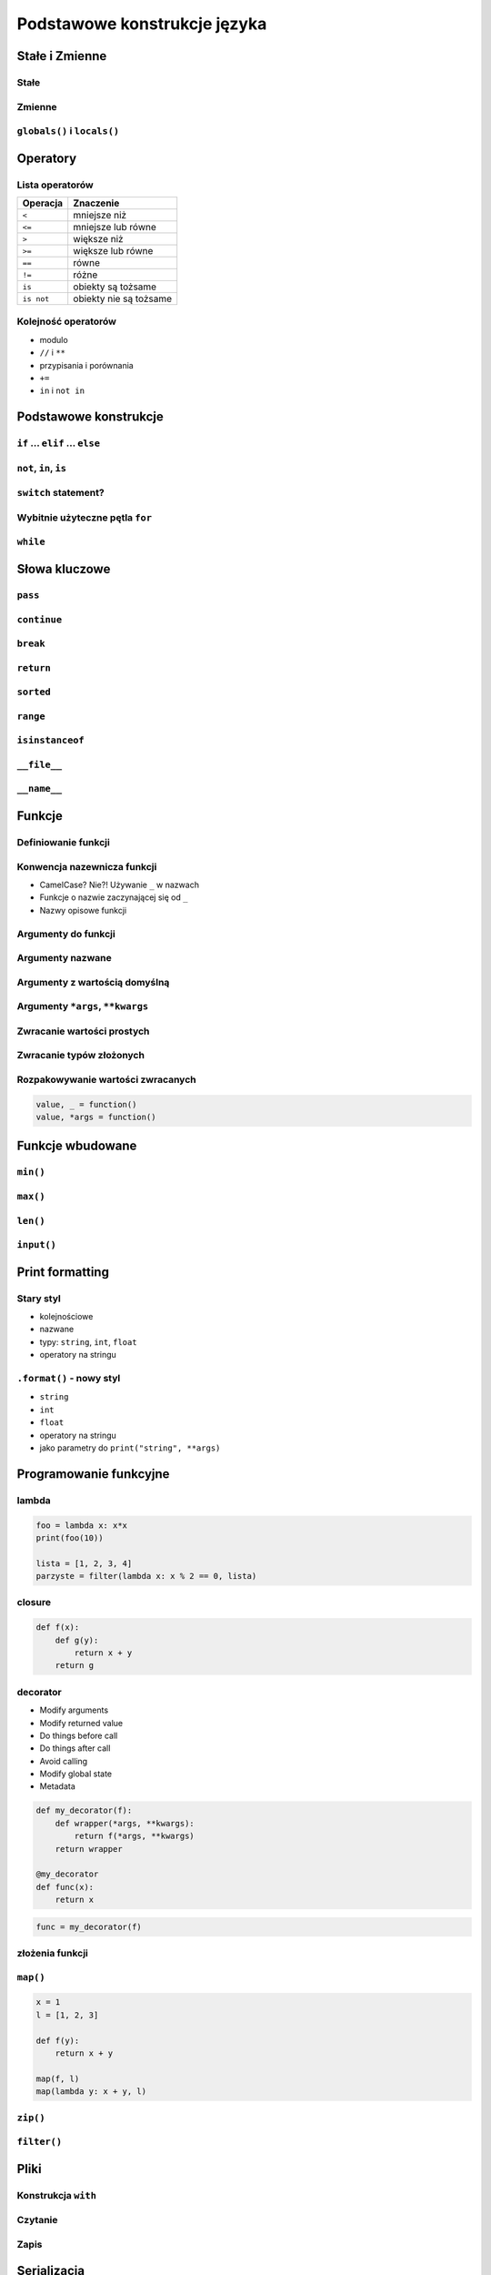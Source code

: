 *****************************
Podstawowe konstrukcje języka
*****************************


Stałe i Zmienne
===============

Stałe
-----

Zmienne
-------

``globals()`` i ``locals()``
----------------------------


Operatory
=========

Lista operatorów
----------------

+------------+-------------------------+
| Operacja   | Znaczenie               |
+============+=========================+
| ``<``      | mniejsze niż            |
+------------+-------------------------+
| ``<=``     | mniejsze lub równe      |
+------------+-------------------------+
| ``>``      | większe niż             |
+------------+-------------------------+
| ``>=``     | większe lub równe       |
+------------+-------------------------+
| ``==``     | równe                   |
+------------+-------------------------+
| ``!=``     | różne                   |
+------------+-------------------------+
| ``is``     | obiekty są tożsame      |
+------------+-------------------------+
| ``is not`` | obiekty nie są tożsame  |
+------------+-------------------------+

Kolejność operatorów
--------------------

* modulo
* ``//`` i ``**``
* przypisania i porównania
* ``+=``
* ``in`` i ``not in``


Podstawowe konstrukcje
======================

``if`` ... ``elif`` ... ``else``
--------------------------------

``not``, ``in``, ``is``
-----------------------

``switch`` statement?
---------------------

Wybitnie użyteczne pętla ``for``
--------------------------------

``while``
---------

Słowa kluczowe
==============

``pass``
--------

``continue``
------------

``break``
---------

``return``
----------

``sorted``
----------

``range``
---------

``isinstanceof``
----------------

``__file__``
------------

``__name__``
------------


Funkcje
=======

Definiowanie funkcji
--------------------

Konwencja nazewnicza funkcji
----------------------------

* CamelCase? Nie?! Używanie ``_`` w nazwach
* Funkcje o nazwie zaczynającej się od ``_``
* Nazwy opisowe funkcji

Argumenty do funkcji
--------------------

Argumenty nazwane
-----------------

Argumenty z wartością domyślną
------------------------------

Argumenty ``*args``, ``**kwargs``
---------------------------------

Zwracanie wartości prostych
---------------------------

Zwracanie typów złożonych
-------------------------

Rozpakowywanie wartości zwracanych
----------------------------------

.. code:: python

    value, _ = function()
    value, *args = function()


Funkcje wbudowane
=================

``min()``
---------

``max()``
---------

``len()``
---------

``input()``
-----------


Print formatting
================

Stary styl
----------

* kolejnościowe
* nazwane
* typy: ``string``, ``int``, ``float``
* operatory na stringu

``.format()`` - nowy styl
-------------------------

* ``string``
* ``int``
* ``float``
* operatory na stringu
* jako parametry do ``print("string", **args)``

Programowanie funkcyjne
=======================

lambda
------

.. code:: python

    foo = lambda x: x*x
    print(foo(10))

    lista = [1, 2, 3, 4]
    parzyste = filter(lambda x: x % 2 == 0, lista)

closure
-------

.. code:: python

    def f(x):
        def g(y):
            return x + y
        return g

decorator
---------

* Modify arguments
* Modify returned value
* Do things before call
* Do things after call
* Avoid calling
* Modify global state
* Metadata

.. code:: python

    def my_decorator(f):
        def wrapper(*args, **kwargs):
            return f(*args, **kwargs)
        return wrapper

    @my_decorator
    def func(x):
        return x

.. code:: python

    func = my_decorator(f)


złożenia funkcji
----------------

``map()``
---------

.. code:: python

    x = 1
    l = [1, 2, 3]

    def f(y):
        return x + y

    map(f, l)
    map(lambda y: x + y, l)


``zip()``
---------

``filter()``
------------


Pliki
=====

Konstrukcja ``with``
--------------------

Czytanie
--------

Zapis
-----


Serializacja
============

Pickle
------

``json``
--------

xml
---


Generatory i list comprahention
===============================

Generatory
----------

List comprahention
------------------

* wykonywane natychmiast

.. code:: python

    [x*x for x in range(0, 30) if x % 2]

Generator expressions
---------------------

* lazy evaluation

.. code:: python

    (x*x for x in range(0, 30) if x % 2)

Operator ``yield``
------------------

Lazy evaluation
---------------

Iteratory
---------

* ``__next__()``
* ``raise StopIteration``

introspekcja
------------

Wyrażenia regularne
===================

Konstruowanie wyrażeń
---------------------

Wyciąganie parametrów (zmiennych)
---------------------------------

``match()``
-----------

``search()``
------------

``findall()`` i ``finditer()``
------------------------------

Greedy search
-------------

Wyjątki
=======

Po co są wyjątki?
-----------------

Najpopularniejsze wyjątki
-------------------------

+---------------------+-----------------------------------------------------------------------------------------------------------------------------------------------------------------------------------------------------------------------------------------------------------------------------------------------------+
| Nazwa wyjątku       | Opis                                                                                                                                                                                                                                                                                                |
+=====================+=====================================================================================================================================================================================================================================================================================================+
| AttributeError      | Raised when an attribute reference (see Attribute references) or assignment fails. (When an object does not support attribute references or attribute assignments at all, TypeError is raised.)                                                                                                     |
+---------------------+-----------------------------------------------------------------------------------------------------------------------------------------------------------------------------------------------------------------------------------------------------------------------------------------------------+
| ImportError         | Raised when an import statement fails to find the module definition or when a from ... import fails to find a name that is to be imported.                                                                                                                                                          |
+---------------------+-----------------------------------------------------------------------------------------------------------------------------------------------------------------------------------------------------------------------------------------------------------------------------------------------------+
| IndexError          | Raised when a sequence subscript is out of range. (Slice indices are silently truncated to fall in the allowed range; if an index is not an integer, TypeError is raised.)                                                                                                                          |
+---------------------+-----------------------------------------------------------------------------------------------------------------------------------------------------------------------------------------------------------------------------------------------------------------------------------------------------+
| KeyError            | Raised when a mapping (dictionary) key is not found in the set of existing keys.                                                                                                                                                                                                                    |
+---------------------+-----------------------------------------------------------------------------------------------------------------------------------------------------------------------------------------------------------------------------------------------------------------------------------------------------+
| KeyboardInterrupt   | Raised when the user hits the interrupt key (normally Control-C or Delete). During execution, a check for interrupts is made regularly. The exception inherits from BaseException so as to not be accidentally caught by code that catches Exception and thus prevent the interpreter from exiting. |
+---------------------+-----------------------------------------------------------------------------------------------------------------------------------------------------------------------------------------------------------------------------------------------------------------------------------------------------+
| NameError           | Raised when a local or global name is not found. This applies only to unqualified names. The associated value is an error message that includes the name that could not be found.                                                                                                                   |
+---------------------+-----------------------------------------------------------------------------------------------------------------------------------------------------------------------------------------------------------------------------------------------------------------------------------------------------+
| NotImplementedError | This exception is derived from RuntimeError. In user defined base classes, abstract methods should raise this exception when they require derived classes to override the method.                                                                                                                   |
+---------------------+-----------------------------------------------------------------------------------------------------------------------------------------------------------------------------------------------------------------------------------------------------------------------------------------------------+
| RuntimeError        | Raised when an error is detected that doesn’t fall in any of the other categories. The associated value is a string indicating what precisely went wrong.                                                                                                                                           |
+---------------------+-----------------------------------------------------------------------------------------------------------------------------------------------------------------------------------------------------------------------------------------------------------------------------------------------------+
| SyntaxError         | Raised when the parser encounters a syntax error. This may occur in an import statement, in a call to the built-in functions exec() or eval(), or when reading the initial script or standard input (also interactively).                                                                           |
+---------------------+-----------------------------------------------------------------------------------------------------------------------------------------------------------------------------------------------------------------------------------------------------------------------------------------------------+
| IndentationError    | Base class for syntax errors related to incorrect indentation. This is a subclass of SyntaxError.                                                                                                                                                                                                   |
+---------------------+-----------------------------------------------------------------------------------------------------------------------------------------------------------------------------------------------------------------------------------------------------------------------------------------------------+
| TypeError           | Raised when an operation or function is applied to an object of inappropriate type. The associated value is a string giving details about the type mismatch.                                                                                                                                        |
+---------------------+-----------------------------------------------------------------------------------------------------------------------------------------------------------------------------------------------------------------------------------------------------------------------------------------------------+

Przechwytywanie wyjątków
------------------------

* ``try``
* ``catch``
* ``finally``

Hierarchia wyjątków
-------------------

.. code::

    BaseException
     +-- SystemExit
     +-- KeyboardInterrupt
     +-- GeneratorExit
     +-- Exception
          +-- StopIteration
          +-- StopAsyncIteration
          +-- ArithmeticError
          |    +-- FloatingPointError
          |    +-- OverflowError
          |    +-- ZeroDivisionError
          +-- AssertionError
          +-- AttributeError
          +-- BufferError
          +-- EOFError
          +-- ImportError
          +-- LookupError
          |    +-- IndexError
          |    +-- KeyError
          +-- MemoryError
          +-- NameError
          |    +-- UnboundLocalError
          +-- OSError
          |    +-- BlockingIOError
          |    +-- ChildProcessError
          |    +-- ConnectionError
          |    |    +-- BrokenPipeError
          |    |    +-- ConnectionAbortedError
          |    |    +-- ConnectionRefusedError
          |    |    +-- ConnectionResetError
          |    +-- FileExistsError
          |    +-- FileNotFoundError
          |    +-- InterruptedError
          |    +-- IsADirectoryError
          |    +-- NotADirectoryError
          |    +-- PermissionError
          |    +-- ProcessLookupError
          |    +-- TimeoutError
          +-- ReferenceError
          +-- RuntimeError
          |    +-- NotImplementedError
          |    +-- RecursionError
          +-- SyntaxError
          |    +-- IndentationError
          |         +-- TabError
          +-- SystemError
          +-- TypeError
          +-- ValueError
          |    +-- UnicodeError
          |         +-- UnicodeDecodeError
          |         +-- UnicodeEncodeError
          |         +-- UnicodeTranslateError
          +-- Warning
               +-- DeprecationWarning
               +-- PendingDeprecationWarning
               +-- RuntimeWarning
               +-- SyntaxWarning
               +-- UserWarning
               +-- FutureWarning
               +-- ImportWarning
               +-- UnicodeWarning
               +-- BytesWarning
               +-- ResourceWarning
